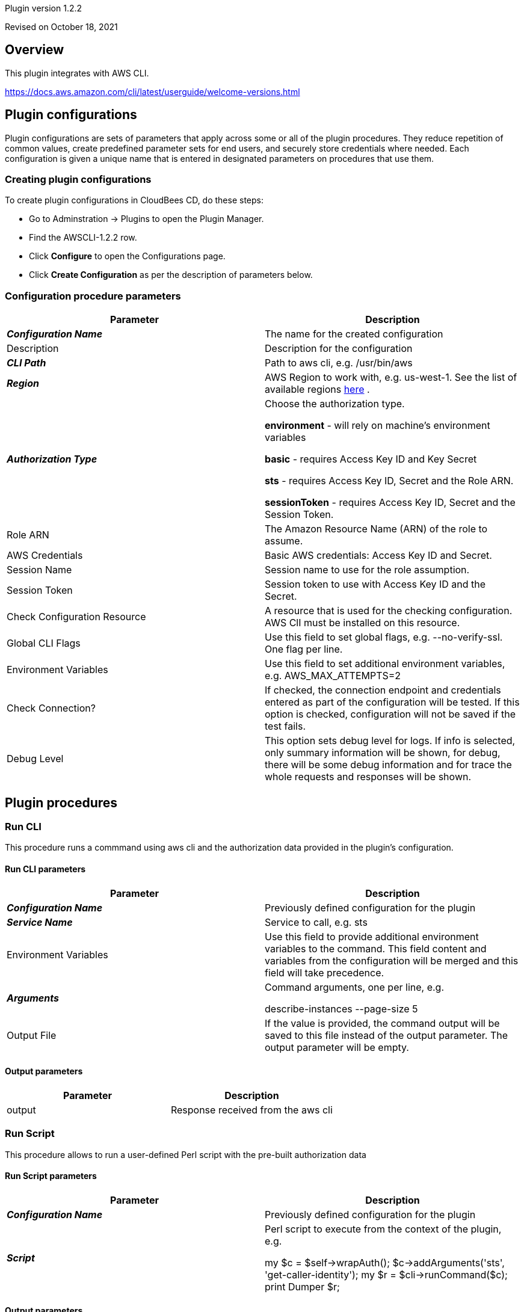 Plugin version 1.2.2

Revised on October 18, 2021





== Overview

This plugin integrates with AWS CLI.

https://docs.aws.amazon.com/cli/latest/userguide/welcome-versions.html












== Plugin configurations

Plugin configurations are sets of parameters that apply
across some or all of the plugin procedures. They
reduce repetition of common values, create
predefined parameter sets for end users, and
securely store credentials where needed. Each configuration
is given a unique name that is entered in designated
parameters on procedures that use them.


=== Creating plugin configurations

To create plugin configurations in CloudBees CD, do these steps:

* Go to Adminstration -> Plugins to open the Plugin Manager.
* Find the AWSCLI-1.2.2 row.
* Click *Configure* to open the
     Configurations page.
* Click *Create Configuration* as per the description of parameters below.



=== Configuration procedure parameters

[cols=",",options="header",]
|===
|Parameter |Description

|__**Configuration Name**__ | The name for the created configuration


|Description | Description for the configuration


|__**CLI Path**__ | Path to aws cli, e.g. /usr/bin/aws


|__**Region**__ | AWS Region to work with, e.g. us-west-1. See the list of available regions 
 https://docs.aws.amazon.com/AmazonRDS/latest/UserGuide/Concepts.RegionsAndAvailabilityZones.html[here] .


|__**Authorization Type**__ | Choose the authorization type.

 *environment*  - will rely on machine's environment variables

 *basic*  - requires Access Key ID and Key Secret

 *sts*  - requires Access Key ID, Secret and the Role ARN.

 *sessionToken*  - requires Access Key ID, Secret and the Session Token.



|Role ARN | The Amazon Resource Name (ARN) of the role to assume.


|AWS Credentials | Basic AWS credentials: Access Key ID and Secret.



|Session Name | Session name to use for the role assumption.


|Session Token | Session token to use with Access Key ID and the Secret.


|Check Configuration Resource | A resource that is used for the checking configuration. AWS ClI must be installed on this resource.


|Global CLI Flags | Use this field to set global flags, e.g. --no-verify-ssl. One flag per line.


|Environment Variables | Use this field to set additional environment variables, e.g. AWS_MAX_ATTEMPTS=2


|Check Connection? | If checked, the connection endpoint and credentials entered as part of the configuration will be tested. If this option is checked, configuration will not be saved if the test fails.


|Debug Level | This option sets debug level for logs. If info is selected, only summary information will be shown, for debug, there will be some debug information and for trace the whole requests and responses will be shown.


|===





[[procedures]]
== Plugin procedures




[[RunCLI]]
=== Run CLI


This procedure runs a commmand using aws cli and the authorization data provided in the plugin's configuration.



==== Run CLI parameters
[cols=",",options="header",]
|===
|Parameter |Description

| __**Configuration Name**__ | Previously defined configuration for the plugin


| __**Service Name**__ | Service to call, e.g. sts


| Environment Variables | Use this field to provide additional environment variables to the command.
This field content and variables from the configuration will be merged and this field will take precedence.



| __**Arguments**__ | Command arguments, one per line, e.g.

describe-instances
--page-size 5



| Output File | If the value is provided, the command output will be saved to this file instead of the output parameter. The output parameter will be empty.


|===



==== Output parameters

[cols=",",options="header",]
|===
|Parameter |Description

|output |Response received from the aws cli

|===





[[RunScript]]
=== Run Script


This procedure allows to run a user-defined Perl script with the pre-built authorization data



==== Run Script parameters
[cols=",",options="header",]
|===
|Parameter |Description

| __**Configuration Name**__ | Previously defined configuration for the plugin


| __**Script**__ | Perl script to execute from the context of the plugin, e.g.

my $c = $self->wrapAuth();
$c->addArguments('sts', 'get-caller-identity');
my $r = $cli->runCommand($c);
print Dumper $r;



|===



==== Output parameters

[cols=",",options="header",]
|===
|Parameter |Description

|output |Response from the script

|===

















[[rns]]
== Release notes


=== AWSCLI 1.2.2

- Upgraded plugin to support new configurations.


=== AWSCLI 1.2.1

- Migrated tests dependencies from Bintray.


=== AWSCLI 1.2.0

- Added "Run Script" procedure.


=== AWSCLI 1.1.0

- Added "Save output to file" parameter.


=== AWSCLI 1.0.0

- First release.


